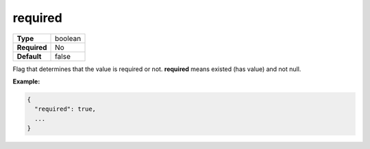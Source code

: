 ##########
 required
##########

.. list-table::
   :header-rows: 0
   :stub-columns: 1

   -  -  Type
      -  boolean
   -  -  Required
      -  No
   -  -  Default
      -  false

Flag that determines that the value is required or not. **required**
means existed (has value) and not null.

**Example:**

.. code:: javascript

   {
     "required": true,
     ...
   }
